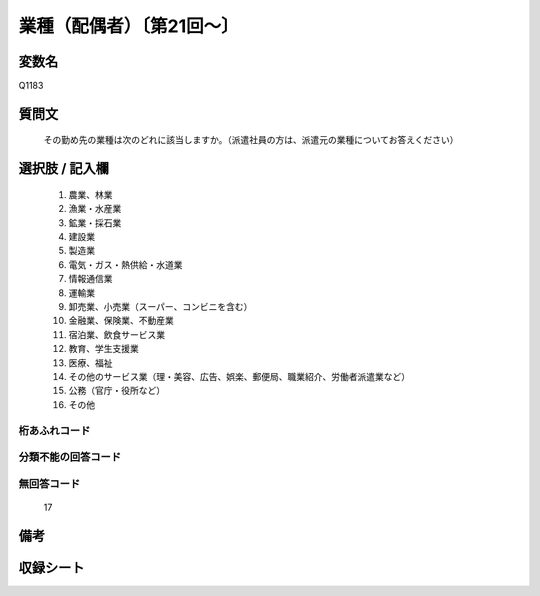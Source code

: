 .. title:: Q1183
.. rst-class:: item
====================================================================================================
業種（配偶者）〔第21回～〕
====================================================================================================

.. rst-class:: varname
変数名
==================

Q1183

.. rst-class:: question
質問文
==================


   その勤め先の業種は次のどれに該当しますか。（派遣社員の方は、派遣元の業種についてお答えください）



.. rst-class:: answer
選択肢 / 記入欄
======================

  
     1. 農業、林業
  
     2. 漁業・水産業
  
     3. 鉱業・採石業
  
     4. 建設業
  
     5. 製造業
  
     6. 電気・ガス・熱供給・水道業
  
     7. 情報通信業
  
     8. 運輸業
  
     9. 卸売業、小売業（スーパー、コンビニを含む）
  
     10. 金融業、保険業、不動産業
  
     11. 宿泊業、飲食サービス業
  
     12. 教育、学生支援業
  
     13. 医療、福祉
  
     14. その他のサービス業（理・美容、広告、娯楽、郵便局、職業紹介、労働者派遣業など）
  
     15. 公務（官庁・役所など）
  
     16. その他
  



.. rst-class:: overflow
桁あふれコード
-------------------------------
  


.. rst-class:: not_available
分類不能の回答コード
-------------------------------------
  


.. rst-class:: not_available
無回答コード
-------------------------------------
  17


.. rst-class:: bikou
備考
==================



.. rst-class:: include_sheet
収録シート
=======================================
.. hlist::
   :columns: 3
   
   
   * p21abcd_1
   
   * p21e_1
   
   * p22_1
   
   * p23_1
   
   * p24_1
   
   * p25_1
   
   * p26_1
   
   


.. index:: Q1183